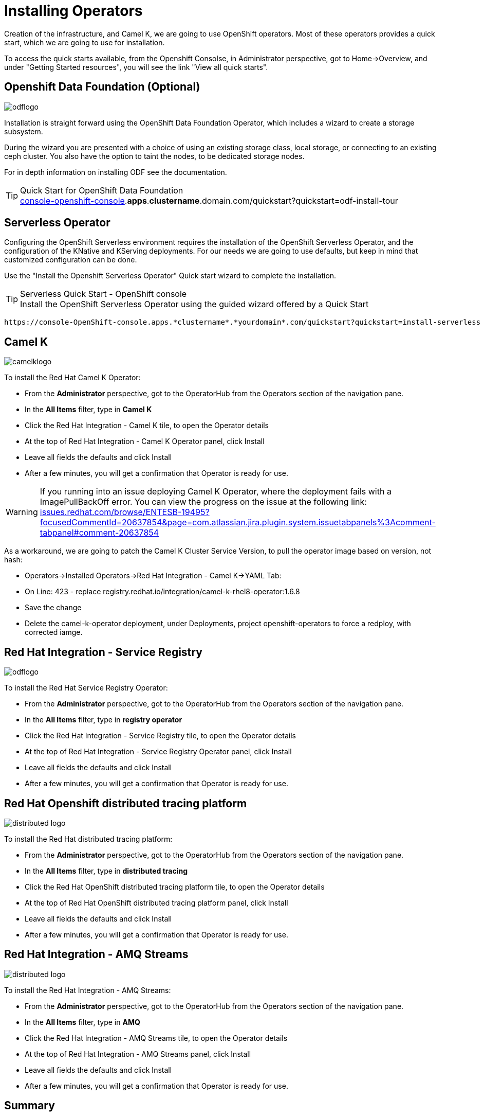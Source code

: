 :doctype: book
:icons: font
:hide-uri-scheme:

= Installing Operators

Creation of the infrastructure, and Camel K, we are going to use OpenShift operators. Most of these operators provides a quick start, which we are going to use for installation.

To access the quick starts available, from the Openshift Consolse, in Administrator perspective, got to Home->Overview, and under "Getting Started resources", you will see the link "View all quick starts". 

== Openshift Data Foundation (Optional) 
image::odflogo.png[]

Installation is straight forward using the ((OpenShift Data Foundation Operator)), which includes a wizard to create a storage subsystem. 

During the wizard you are presented with a choice of using an existing storage class, local storage, or connecting to an existing ceph cluster. You also have the option to taint the nodes, to be dedicated storage nodes.

For in depth information on installing ODF see the documentation.

****
[TIP]
.Quick Start for OpenShift Data Foundation


    https://console-openshift-console.*apps*.*clustername*.domain.com/quickstart?quickstart=odf-install-tour
****

<<<

== Serverless Operator

Configuring the OpenShift Serverless environment requires the installation of the ((OpenShift Serverless Operator)), and the configuration of the KNative and KServing deployments. For our needs we are going to use defaults, but keep in mind that customized configuration can be done.

Use the "Install the Openshift Serverless Operator" Quick start wizard to complete the installation.


****
[TIP]
.Serverless Quick Start - OpenShift console
Install the OpenShift Serverless Operator using the guided wizard offered by a Quick Start

    https://console-OpenShift-console.apps.*clustername*.*yourdomain*.com/quickstart?quickstart=install-serverless

****

<<<

== Camel K
image::camelklogo.png[]

To install the ((Red Hat Camel K Operator)):

- From the *Administrator* perspective, got to the OperatorHub from the Operators section of the navigation pane.
- In the *All Items* filter, type in *Camel K*
- Click the Red Hat Integration - Camel K tile, to open the Operator details
- At the top of Red Hat Integration - Camel K Operator panel, click Install
- Leave all fields the defaults and click Install
- After a few minutes, you will get a confirmation that Operator is ready for use. 

****
[WARNING]
If you running into an issue deploying Camel K Operator, where the deployment fails with a ImagePullBackOff error. You can view the progress on the issue at the following link:
https://issues.redhat.com/browse/ENTESB-19495?focusedCommentId=20637854&page=com.atlassian.jira.plugin.system.issuetabpanels%3Acomment-tabpanel#comment-20637854

As a workaround, we are going to patch the Camel K Cluster Service Version, to pull the operator image based on version, not hash:

- Operators->Installed Operators->Red Hat Integration - Camel K->YAML Tab:

- On Line: 423 - replace registry.redhat.io/integration/camel-k-rhel8-operator:1.6.8

- Save the change

- Delete the camel-k-operator deployment, under Deployments, project openshift-operators to force a redploy, with corrected iamge.
****

== Red Hat Integration - Service Registry
image::odflogo.png[]

To install the ((Red Hat Service Registry Operator)):

- From the *Administrator* perspective, got to the OperatorHub from the Operators section of the navigation pane.
- In the *All Items* filter, type in *registry operator*
- Click the Red Hat Integration - Service Registry tile, to open the Operator details
- At the top of Red Hat Integration - Service Registry Operator panel, click Install
- Leave all fields the defaults and click Install
- After a few minutes, you will get a confirmation that Operator is ready for use. 

== Red Hat Openshift distributed tracing platform
image::distributed-logo.png[]

To install the ((Red Hat distributed tracing platform)):

- From the *Administrator* perspective, got to the OperatorHub from the Operators section of the navigation pane.
- In the *All Items* filter, type in *distributed tracing*
- Click the Red Hat OpenShift distributed tracing platform tile, to open the Operator details
- At the top of Red Hat OpenShift distributed tracing platform panel, click Install
- Leave all fields the defaults and click Install
- After a few minutes, you will get a confirmation that Operator is ready for use. 

== Red Hat Integration - AMQ Streams
image::distributed-logo.png[]

To install the ((Red Hat Integration - AMQ Streams)):

- From the *Administrator* perspective, got to the OperatorHub from the Operators section of the navigation pane.
- In the *All Items* filter, type in *AMQ*
- Click the Red Hat Integration - AMQ Streams tile, to open the Operator details
- At the top of Red Hat Integration - AMQ Streams panel, click Install
- Leave all fields the defaults and click Install
- After a few minutes, you will get a confirmation that Operator is ready for use. 

<<<

== Summary

After the process of installing required operators, you should be able to confirm the Installed Operators, by looking at the project openshift-operators, and Installed Operators.

.Installed Operators Summary
image::installed-operators.png[]